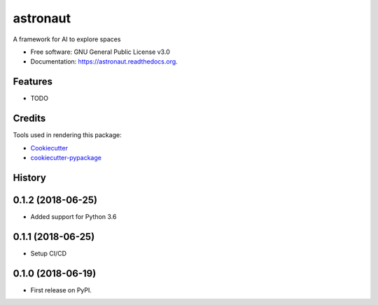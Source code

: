 ===============================
astronaut
===============================

.. image:: https://img.shields.io/pypi/v/astronaut.svg
        :target: https://pypi.python.org/pypi/astronaut

.. image:: https://img.shields.io/travis/karma0/astronaut.svg
        :target: https://travis-ci.org/karma0/astronaut

.. image:: https://readthedocs.org/projects/astronaut/badge/?version=latest
        :target: https://readthedocs.org/projects/astronaut/?badge=latest
        :alt: Documentation Status


A framework for AI to explore spaces

* Free software: GNU General Public License v3.0
* Documentation: https://astronaut.readthedocs.org.

Features
--------

* TODO

Credits
---------

Tools used in rendering this package:

*  Cookiecutter_
*  `cookiecutter-pypackage`_

.. _Cookiecutter: https://github.com/audreyr/cookiecutter
.. _`cookiecutter-pypackage`: https://github.com/audreyr/cookiecutter-pypackage




History
-------

0.1.2 (2018-06-25)
---------------------

* Added support for Python 3.6

0.1.1 (2018-06-25)
---------------------

* Setup CI/CD

0.1.0 (2018-06-19)
---------------------

* First release on PyPI.


